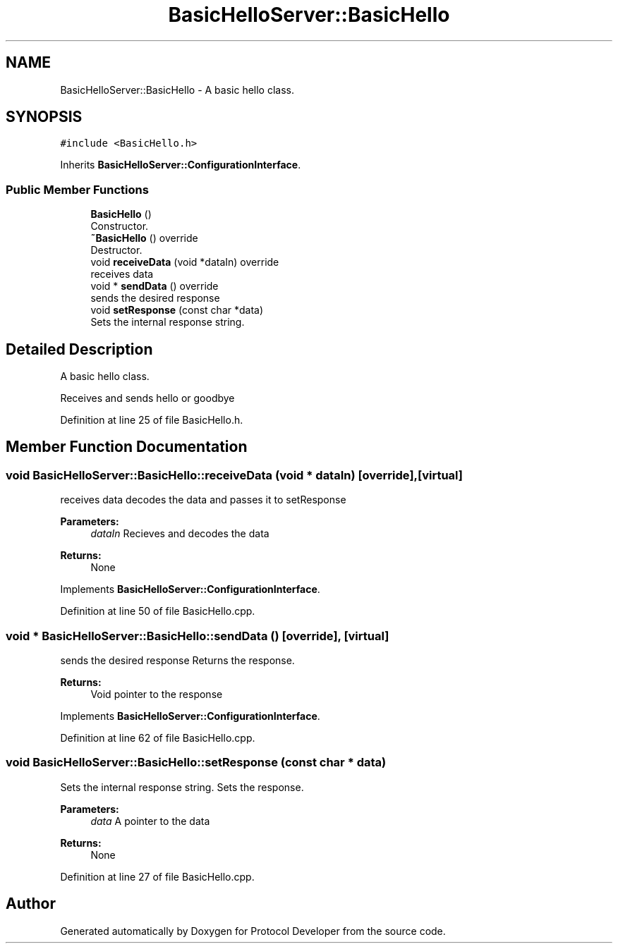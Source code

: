 .TH "BasicHelloServer::BasicHello" 3 "Wed Apr 3 2019" "Version 0.1" "Protocol Developer" \" -*- nroff -*-
.ad l
.nh
.SH NAME
BasicHelloServer::BasicHello \- A basic hello class\&.  

.SH SYNOPSIS
.br
.PP
.PP
\fC#include <BasicHello\&.h>\fP
.PP
Inherits \fBBasicHelloServer::ConfigurationInterface\fP\&.
.SS "Public Member Functions"

.in +1c
.ti -1c
.RI "\fBBasicHello\fP ()"
.br
.RI "Constructor\&. "
.ti -1c
.RI "\fB~BasicHello\fP () override"
.br
.RI "Destructor\&. "
.ti -1c
.RI "void \fBreceiveData\fP (void *dataIn) override"
.br
.RI "receives data "
.ti -1c
.RI "void * \fBsendData\fP () override"
.br
.RI "sends the desired response "
.ti -1c
.RI "void \fBsetResponse\fP (const char *data)"
.br
.RI "Sets the internal response string\&. "
.in -1c
.SH "Detailed Description"
.PP 
A basic hello class\&. 

Receives and sends hello or goodbye 
.PP
Definition at line 25 of file BasicHello\&.h\&.
.SH "Member Function Documentation"
.PP 
.SS "void BasicHelloServer::BasicHello::receiveData (void * dataIn)\fC [override]\fP, \fC [virtual]\fP"

.PP
receives data decodes the data and passes it to setResponse
.PP
\fBParameters:\fP
.RS 4
\fIdataIn\fP Recieves and decodes the data
.RE
.PP
\fBReturns:\fP
.RS 4
None 
.RE
.PP

.PP
Implements \fBBasicHelloServer::ConfigurationInterface\fP\&.
.PP
Definition at line 50 of file BasicHello\&.cpp\&.
.SS "void * BasicHelloServer::BasicHello::sendData ()\fC [override]\fP, \fC [virtual]\fP"

.PP
sends the desired response Returns the response\&.
.PP
\fBReturns:\fP
.RS 4
Void pointer to the response 
.RE
.PP

.PP
Implements \fBBasicHelloServer::ConfigurationInterface\fP\&.
.PP
Definition at line 62 of file BasicHello\&.cpp\&.
.SS "void BasicHelloServer::BasicHello::setResponse (const char * data)"

.PP
Sets the internal response string\&. Sets the response\&.
.PP
\fBParameters:\fP
.RS 4
\fIdata\fP A pointer to the data
.RE
.PP
\fBReturns:\fP
.RS 4
None 
.RE
.PP

.PP
Definition at line 27 of file BasicHello\&.cpp\&.

.SH "Author"
.PP 
Generated automatically by Doxygen for Protocol Developer from the source code\&.
